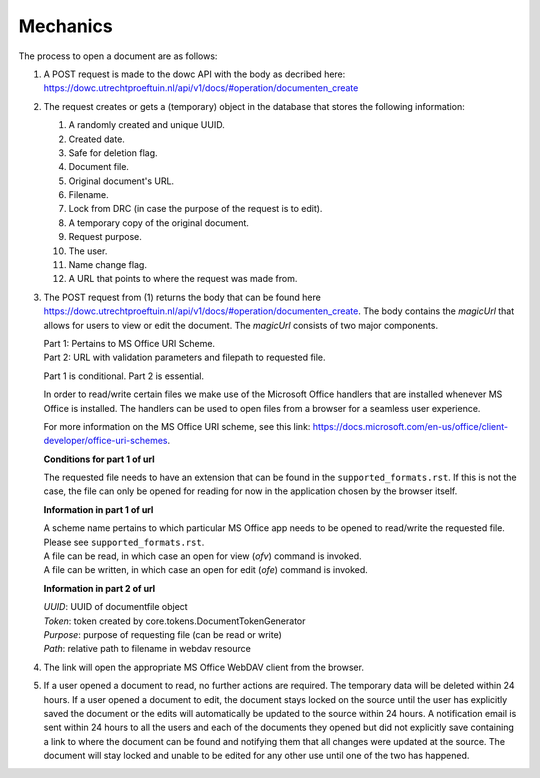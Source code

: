 .. _mechanics:

Mechanics
========

The process to open a document are as follows:

#. A POST request is made to the dowc API with the body as decribed here: https://dowc.utrechtproeftuin.nl/api/v1/docs/#operation/documenten_create 
#. The request creates or gets a (temporary) object in the database that stores the following information:

   #. A randomly created and unique UUID.
   #. Created date.
   #. Safe for deletion flag.
   #. Document file.
   #. Original document's URL.
   #. Filename.
   #. Lock from DRC (in case the purpose of the request is to edit).
   #. A temporary copy of the original document.
   #. Request purpose.
   #. The user.
   #. Name change flag.
   #. A URL that points to where the request was made from.

#. The POST request from (1) returns the body that can be found here https://dowc.utrechtproeftuin.nl/api/v1/docs/#operation/documenten_create.
   The body contains the `magicUrl` that allows for users to view or edit the document. The `magicUrl` consists of two major components.
   
   | Part 1: Pertains to MS Office URI Scheme.
   | Part 2: URL with validation parameters and filepath to requested file.

   Part 1 is conditional. Part 2 is essential.

   In order to read/write certain files we make use of the Microsoft Office handlers
   that are installed whenever MS Office is installed.
   The handlers can be used to open files from a browser for a seamless user experience.

   For more information on the MS Office URI scheme, see this link:
   https://docs.microsoft.com/en-us/office/client-developer/office-uri-schemes.

   **Conditions for part 1 of url**

   | The requested file needs to have an extension that can be found in the ``supported_formats.rst``. If this is not the case, the file can only be opened for reading for now in the application chosen by the browser itself.
   
   **Information in part 1 of url**

   | A scheme name pertains to which particular MS Office app needs to be opened to read/write the requested file. Please see ``supported_formats.rst``.
   | A file can be read, in which case an open for view (*ofv*) command is invoked.
   | A file can be written, in which case an open for edit (*ofe*) command is invoked.


   **Information in part 2 of url**

   | *UUID*: UUID of documentfile object
   | *Token*: token created by core.tokens.DocumentTokenGenerator
   | *Purpose*: purpose of requesting file (can be read or write)
   | *Path*: relative path to filename in webdav resource
#. The link will open the appropriate MS Office WebDAV client from the browser. 
#. If a user opened a document to read, no further actions are required. The temporary data will be deleted within 24 hours. If a user opened a document to edit, the document stays locked on the source until the user has explicitly saved the document or the edits will automatically be updated to the source within 24 hours. A notification email is sent within 24 hours to all the users and each of the documents they opened but did not explicitly save containing a link to where the document can be found and notifying them that all changes were updated at the source. The document will stay locked and unable to be edited for any other use until one of the two has happened.